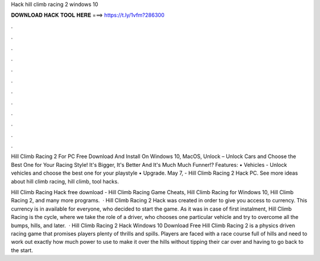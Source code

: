 Hack hill climb racing 2 windows 10



𝐃𝐎𝐖𝐍𝐋𝐎𝐀𝐃 𝐇𝐀𝐂𝐊 𝐓𝐎𝐎𝐋 𝐇𝐄𝐑𝐄 ===> https://t.ly/1vfm?286300



.



.



.



.



.



.



.



.



.



.



.



.

Hill Climb Racing 2 For PC Free Download And Install On Windows 10, MacOS, Unlock – Unlock Cars and Choose the Best One for Your Racing Style! It's Bigger, It's Better And It's Much Much Funner!? Features: • Vehicles - Unlock vehicles and choose the best one for your playstyle • Upgrade. May 7, - Hill Climb Racing 2 Hack PC. See more ideas about hill climb racing, hill climb, tool hacks.

Hill Climb Racing Hack free download - Hill Climb Racing Game Cheats, Hill Climb Racing for Windows 10, Hill Climb Racing 2, and many more programs.  · Hill Climb Racing 2 Hack was created in order to give you access to currency. This currency is in available for everyone, who decided to start the game. As it was in case of first instalment, Hill Climb Racing is the cycle, where we take the role of a driver, who chooses one particular vehicle and try to overcome all the bumps, hills, and later.  · Hill Climb Racing 2 Hack Windows 10 Download Free Hill Climb Racing 2 is a physics driven racing game that promises players plenty of thrills and spills. Players are faced with a race course full of hills and need to work out exactly how much power to use to make it over the hills without tipping their car over and having to go back to the start.
